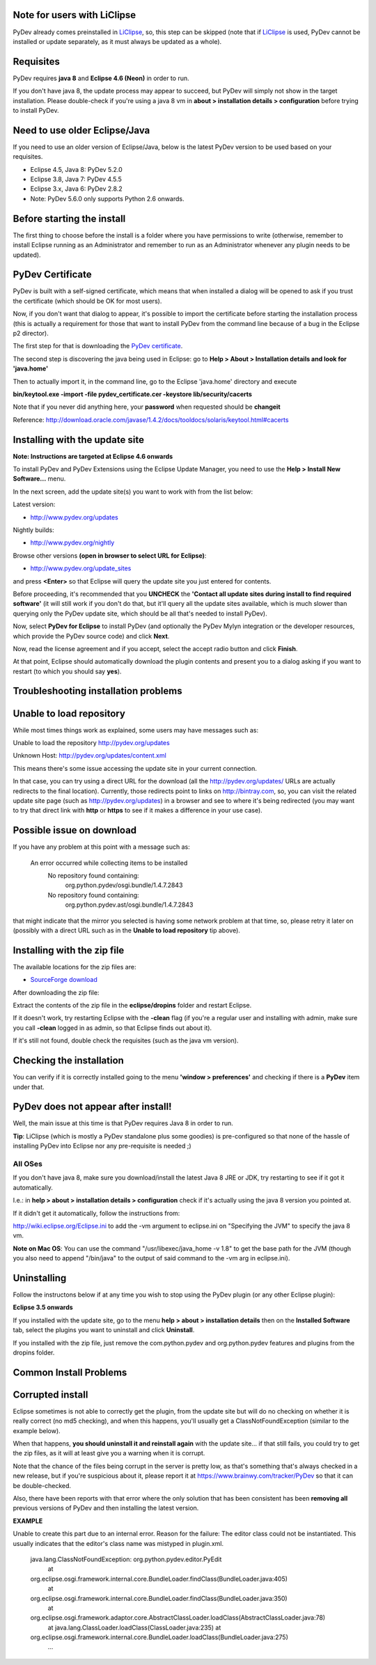 Note for users with LiClipse
==========================================

PyDev already comes preinstalled in `LiClipse <http://www.liclipse.com/>`_, so, this step can be skipped
(note that if `LiClipse <http://www.liclipse.com/>`_ is
used, PyDev cannot be installed or update separately, as it must always be
updated as a whole).


Requisites
===========

PyDev requires **java 8** and **Eclipse 4.6 (Neon)** in order to run. 

If you don't have java 8, the update process may appear to succeed, but PyDev
will simply not show in the target installation. Please double-check if you're using a java 8 vm in **about > installation
details > configuration** before trying to install PyDev.

Need to use older Eclipse/Java
================================

If you need to use an older version of Eclipse/Java, below is the latest PyDev version to be used based on your requisites.

- Eclipse 4.5, Java 8: PyDev 5.2.0
- Eclipse 3.8, Java 7: PyDev 4.5.5
- Eclipse 3.x, Java 6: PyDev 2.8.2

- Note: PyDev 5.6.0 only supports Python 2.6 onwards.


Before starting the install
===========================

The first thing to choose before the install is a folder where you have
permissions to write (otherwise, remember to install Eclipse running as an Administrator and remember to
run as an Administrator whenever any plugin needs to be updated).

PyDev Certificate
=================

PyDev is built with a self-signed certificate, which means that when
installed a dialog will be opened to ask if you trust the certificate (which should be OK for most users).

Now, if you don't want that dialog to appear, it's possible to import
the certificate before starting the installation process (this is actually a requirement for those that want to install PyDev
from the command line because of a bug in the Eclipse p2 director).

The first step for that is downloading the `PyDev
certificate <pydev_certificate.cer>`_.

The second step is discovering the java being used in Eclipse: go to
**Help > About > Installation details and look for 'java.home'**

Then to actually import it, in the command line, go to the Eclipse
'java.home' directory and execute

**bin/keytool.exe -import -file pydev\_certificate.cer -keystore
lib/security/cacerts**

Note that if you never did anything here, your **password** when
requested should be **changeit**

Reference:
`http://download.oracle.com/javase/1.4.2/docs/tooldocs/solaris/keytool.html#cacerts <http://download.oracle.com/javase/1.4.2/docs/tooldocs/solaris/keytool.html#cacerts>`_

Installing with the update site
===============================

**Note: Instructions are targeted at Eclipse 4.6 onwards**

To install PyDev and PyDev Extensions using the Eclipse Update Manager,
you need to use the **Help > Install New Software...** menu.

|image0|

In the next screen, add the update site(s) you want to work with from the list below:

Latest version:

-  `http://www.pydev.org/updates <http://www.pydev.org/updates>`_

Nightly builds:

-  `http://www.pydev.org/nightly <http://www.pydev.org/nightly>`_

Browse other versions **(open in browser to select URL for Eclipse)**:

-  `http://www.pydev.org/update_sites <http://www.pydev.org/update_sites>`_

and press **<Enter>** so that Eclipse will query the update site you just entered
for contents.

Before proceeding, it's recommended that you **UNCHECK** the 
**'Contact all update sites during install to find required software'**
(it will still work if you don't do that, but it'll query all the update
sites available, which is much slower than querying only the PyDev update
site, which should be all that's needed to install PyDev).

|image_update_sites|

Now, select **PyDev for Eclipse** to install PyDev (and optionally the 
PyDev Mylyn integration or the developer resources, which provide the
PyDev source code) and click **Next**.

Now, read the license agreement and if you accept, select the
accept radio button and click **Finish**.

At that point, Eclipse should automatically download the plugin
contents and present you to a dialog asking
if you want to restart (to which you should say **yes**).

Troubleshooting installation problems
======================================

Unable to load repository
==========================

While most times things work as explained, some users may have messages such as:

Unable to load the repository http://pydev.org/updates 

Unknown Host: http://pydev.org/updates/content.xml 

This means there's some issue accessing the update site in your current connection.

In that case, you can try using a direct URL for the download (all the http://pydev.org/updates/
URLs are actually redirects to the final location). Currently, those redirects
point to links on http://bintray.com, so, you can visit the related update
site page (such as http://pydev.org/updates) in a browser and see to 
where it's being redirected (you may want to try that direct link with 
**http** or **https** to see if it makes a difference in your use case).

Possible issue on download
==========================

If you have any problem at this point with a message such as:

    An error occurred while collecting items to be installed
     No repository found containing:
      org.python.pydev/osgi.bundle/1.4.7.2843
     No repository found containing:
      org.python.pydev.ast/osgi.bundle/1.4.7.2843

that might indicate that the mirror you selected is having some network
problem at that time, so, please retry it later on (possibly with a direct
URL such as in the **Unable to load repository** tip above).

Installing with the zip file
============================

The available locations for the zip files are:

-  `SourceForge
   download <http://sourceforge.net/projects/pydev/files/>`_

After downloading the zip file:

Extract the contents of the zip file in the **eclipse/dropins** folder
and restart Eclipse.

If it doesn't work, try restarting Eclipse with the **-clean** flag (if
you're a regular user and installing with admin, make sure you call
**-clean** logged in as admin, so that Eclipse finds out about it).

If it's still not found, double check the requisites (such as the java
vm version).

Checking the installation
=========================

You can verify if it is correctly installed going to the menu **'window
> preferences'** and checking if there is a **PyDev** item under that.

PyDev does not appear after install!
======================================

Well, the main issue at this time is that PyDev requires Java 8 in order to run.
 
**Tip**: LiClipse (which is mostly a PyDev standalone plus some goodies) is pre-configured 
so that none of the hassle of installing PyDev into Eclipse nor any pre-requisite is needed ;)

All OSes
---------
If you don't have java 8, make sure you download/install the latest Java 8 JRE or JDK, try restarting to see if it got it automatically.

I.e.: in **help > about > installation details > configuration** check if it's actually using the java 8 version you pointed at.

If it didn't get it automatically, follow the instructions from:

http://wiki.eclipse.org/Eclipse.ini to add the -vm argument to eclipse.ini on "Specifying the JVM" to specify the java 8 vm.

**Note on Mac OS**: You can use the command "/usr/libexec/java_home -v 1.8" to get the base path for the JVM (though you also need to append "/bin/java" to the output of said command to the -vm arg in eclipse.ini).


Uninstalling
============

Follow the instructons below if at any time you wish to stop using the
PyDev plugin (or any other Eclipse plugin):

**Eclipse 3.5 onwards**

If you installed with the update site, go to the menu **help > about >
installation details** then on the **Installed Software** tab, select the plugins you want to uninstall
and click **Uninstall**.

If you installed with the zip file, just remove the com.python.pydev and
org.python.pydev features and plugins from the dropins folder.

Common Install Problems
=======================

Corrupted install
=================

Eclipse sometimes is not able to correctly get the plugin, from the
update site but will do no checking on whether it is really correct (no md5 checking), and when this
happens, you'll usually get a ClassNotFoundException (similar to the example below).

When that happens, **you should uninstall it and reinstall again** with
the update site... if that still fails, you could try to get the zip files, as it will at
least give you a warning when it is corrupt.

Note that the chance of the files being corrupt in the server is pretty
low, as that's something that's always checked in a new release, but if you're
suspicious about it, please report it at https://www.brainwy.com/tracker/PyDev 
so that it can be double-checked.

Also, there have been reports with that error where the only solution
that has been consistent has been **removing all** previous versions of
PyDev and then installing the latest version.

**EXAMPLE**

Unable to create this part due to an internal error. Reason for the
failure: The editor class could not be instantiated. This usually indicates that
the editor's class name was mistyped in plugin.xml.

    java.lang.ClassNotFoundException: org.python.pydev.editor.PyEdit
     at
    org.eclipse.osgi.framework.internal.core.BundleLoader.findClass(BundleLoader.java:405)
     at
    org.eclipse.osgi.framework.internal.core.BundleLoader.findClass(BundleLoader.java:350)
     at
    org.eclipse.osgi.framework.adaptor.core.AbstractClassLoader.loadClass(AbstractClassLoader.java:78)
     at java.lang.ClassLoader.loadClass(ClassLoader.java:235)
     at
    org.eclipse.osgi.framework.internal.core.BundleLoader.loadClass(BundleLoader.java:275)
     ...


.. |image0| image:: images/install_menu.png
.. |image1| image:: images/update_sites2.png
.. |image2| image:: images/update_sites3.png
.. |image3| image:: images/update_sites4.png
.. |image_update_sites| image:: images/update_sites.png
